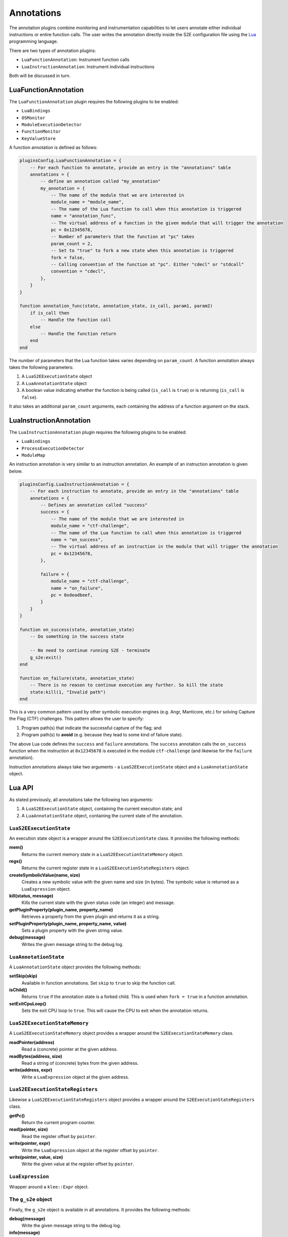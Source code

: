 ===========
Annotations
===========

The annotation plugins combine monitoring and instrumentation capabilities to let users annotate either individual
instructions or entire function calls. The user writes the annotation directly inside the S2E configuration file using
the `Lua <http://lua.org>`_ programming language.

There are two types of annotation plugins:

* ``LuaFunctionAnnotation``: Instrument function calls
* ``LuaInstructionAnnotation``: Instrument individual instructions

Both will be discussed in turn.

LuaFunctionAnnotation
---------------------

The ``LuaFunctionAnnotation`` plugin requires the following plugins to be enabled:

* ``LuaBindings``
* ``OSMonitor``
* ``ModuleExecutionDetector``
* ``FunctionMonitor``
* ``KeyValueStore``

A function annotation is defined as follows:

.. code-block:: lua

    pluginsConfig.LuaFunctionAnnotation = {
        -- For each function to annotate, provide an entry in the "annotations" table
        annotations = {
            -- define an annotation called "my_annotation"
            my_annotation = {
                -- The name of the module that we are interested in
                module_name = "module_name",
                -- The name of the Lua function to call when this annotation is triggered
                name = "annotation_func",
                -- The virtual address of a function in the given module that will trigger the annotation
                pc = 0x12345678,
                -- Number of parameters that the function at "pc" takes
                param_count = 2,
                -- Set to "true" to fork a new state when this annotation is triggered
                fork = false,
                -- Calling convention of the function at "pc". Either "cdecl" or "stdcall"
                convention = "cdecl",
            },
        }
    }

    function annotation_func(state, annotation_state, is_call, param1, param2)
        if is_call then
            -- Handle the function call
        else
            -- Handle the function return
        end
    end

The number of parameters that the Lua function takes varies depending on ``param_count``. A function annotation always
takes the following parameters:

1. A ``LuaS2EExecutionState`` object
2. A ``LuaAnnotationState`` object
3. A boolean value indicating whether the function is being called (``is_call`` is ``true``) or is returning
   (``is_call`` is ``false``).

It also takes an additional ``param_count`` arguments, each containing the address of a function argument on the stack.

LuaInstructionAnnotation
------------------------

The ``LuaInstructionAnnotation`` plugin requires the following plugins to be enabled:

* ``LuaBindings``
* ``ProcessExecutionDetector``
* ``ModuleMap``

An instruction annotation is very similar to an instruction annotation. An example of an instruction annotation is
given below.

.. code-block:: lua

    pluginsConfig.LuaInstructionAnnotation = {
        -- For each instruction to annotate, provide an entry in the "annotations" table
        annotations = {
            -- Defines an annotation called "success"
            success = {
                -- The name of the module that we are interested in
                module_name = "ctf-challenge",
                -- The name of the Lua function to call when this annotation is triggered
                name = "on_success",
                -- The virtual address of an instruction in the module that will trigger the annotation
                pc = 0x12345678,
            },

            failure = {
                module_name = "ctf-challenge",
                name = "on_failure",
                pc = 0xdeadbeef,
            }
        }
    }

    function on_success(state, annotation_state)
        -- Do something in the success state

        -- No need to continue running S2E - terminate
        g_s2e:exit()
    end

    function on_failure(state, annotation_state)
        -- There is no reason to continue execution any further. So kill the state
        state:kill(1, "Invalid path")
    end

This is a very common pattern used by other symbolic execution engines (e.g. Angr, Manticore, etc.) for solving Capture
the Flag (CTF) challenges. This pattern allows the user to specify:

1. Program path(s) that indicate the successful capture of the flag; and
2. Program path(s) to **avoid** (e.g. because they lead to some kind of failure state).

The above Lua code defines the ``success`` and ``failure`` annotations. The ``success`` annotation calls the
``on_success`` function when the instruction at ``0x12345678`` is executed in the module ``ctf-challenge`` (and
likewise for the ``failure`` annotation).

Instruction annotations always take two arguments - a ``LuaS2EExecutionState`` object and a ``LuaAnnotationState``
object.

Lua API
-------

As stated previously, all annotations take the following two arguments:

1. A ``LuaS2EExecutionState`` object, containing the current execution state; and
2. A ``LuaAnnotationState`` object, containing the current state of the annotation.

``LuaS2EExecutionState``
~~~~~~~~~~~~~~~~~~~~~~~~

An execution state object is a wrapper around the ``S2EExecutionState`` class. It provides the following methods:

**mem()**
    Returns the current memory state in a ``LuaS2EExecutionStateMemory`` object.

**regs()**
    Returns the current register state in a ``LuaS2EExecutionStateRegisters`` object.

**createSymbolicValue(name, size)**
    Creates a new symbolic value with the given name and size (in bytes). The symbolic value is returned as a
    ``LuaExpression`` object.

**kill(status, message)**
    Kills the current state with the given status code (an integer) and message.

**getPluginProperty(plugin_name, property_name)**
    Retrieves a property from the given plugin and returns it as a string.

**setPluginProperty(plugin_name, property_name, value)**
    Sets a plugin property with the given string value.

**debug(message)**
    Writes the given message string to the debug log.

``LuaAnnotationState``
~~~~~~~~~~~~~~~~~~~~~~

A ``LuaAnnotationState`` object provides the following methods:

**setSkip(skip)**
    Available in function annotations. Set ``skip`` to ``true`` to skip the function call.

**isChild()**
    Returns ``true`` if the annotation state is a forked child. This is used when ``fork = true`` in a function
    annotation.

**setExitCpuLoop()**
    Sets the exit CPU loop to ``true``. This will cause the CPU to exit when the annotation returns.

``LuaS2EExecutionStateMemory``
~~~~~~~~~~~~~~~~~~~~~~~~~~~~~~

A ``LuaS2EExecutionStateMemory`` object provides a wrapper around the ``S2EExecutionStateMemory`` class.

**readPointer(address)**
    Read a (concrete) pointer at the given address.

**readBytes(address, size)**
    Read a string of (concrete) bytes from the given address.

**write(address, expr)**
    Write a ``LuaExpression`` object at the given address.

``LuaS2EExecutionStateRegisters``
~~~~~~~~~~~~~~~~~~~~~~~~~~~~~~~~~

Likewise a ``LuaS2EExecutionStateRegisters`` object provides a wrapper around the ``S2EExecutionStateRegisters`` class.

**getPc()**
    Return the current program counter.

**read(pointer, size)**
    Read the register offset by ``pointer``.

**write(pointer, expr)**
    Write the ``LuaExpression`` object at the register offset by ``pointer``.

**write(pointer, value, size)**
    Write the given value at the register offset by ``pointer``.

``LuaExpression``
~~~~~~~~~~~~~~~~~

Wrapper around a ``klee::Expr`` object.

The ``g_s2e`` object
~~~~~~~~~~~~~~~~~~~~

Finally, the ``g_s2e`` object is available in all annotations. It provides the following methods:

**debug(message)**
    Write the given message string to the debug log.

**info(message)**
    Write the given message string to the info log.

**warning(message)**
    Write the given message string to the warning log.

**exit(return_code)**
    Exit S2E with the given return code.
